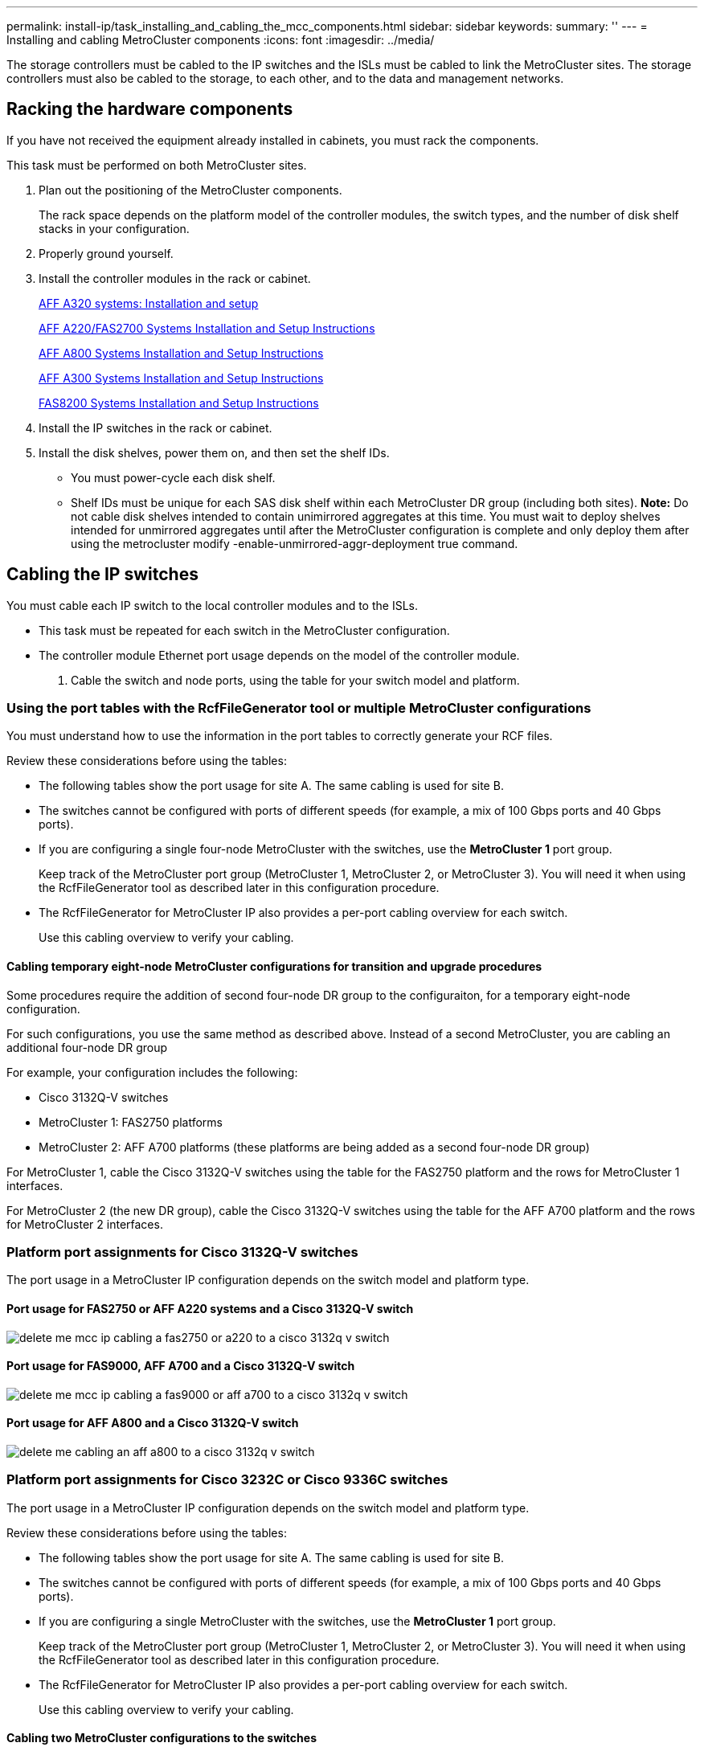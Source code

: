 ---
permalink: install-ip/task_installing_and_cabling_the_mcc_components.html
sidebar: sidebar
keywords: 
summary: ''
---
= Installing and cabling MetroCluster components
:icons: font
:imagesdir: ../media/

[.lead]
The storage controllers must be cabled to the IP switches and the ISLs must be cabled to link the MetroCluster sites. The storage controllers must also be cabled to the storage, to each other, and to the data and management networks.

== Racking the hardware components

[.lead]
If you have not received the equipment already installed in cabinets, you must rack the components.

This task must be performed on both MetroCluster sites.

. Plan out the positioning of the MetroCluster components.
+
The rack space depends on the platform model of the controller modules, the switch types, and the number of disk shelf stacks in your configuration.

. Properly ground yourself.
. Install the controller modules in the rack or cabinet.
+
https://docs.netapp.com/platstor/topic/com.netapp.doc.hw-a320-install-setup/home.html[AFF A320 systems: Installation and setup]
+
https://library.netapp.com/ecm/ecm_download_file/ECMLP2842666[AFF A220/FAS2700 Systems Installation and Setup Instructions]
+
https://library.netapp.com/ecm/ecm_download_file/ECMLP2842668[AFF A800 Systems Installation and Setup Instructions]
+
https://library.netapp.com/ecm/ecm_download_file/ECMLP2469722[AFF A300 Systems Installation and Setup Instructions]
+
https://library.netapp.com/ecm/ecm_download_file/ECMLP2316769[FAS8200 Systems Installation and Setup Instructions]

. Install the IP switches in the rack or cabinet.
. Install the disk shelves, power them on, and then set the shelf IDs.
 ** You must power-cycle each disk shelf.
 ** Shelf IDs must be unique for each SAS disk shelf within each MetroCluster DR group (including both sites).
*Note:* Do not cable disk shelves intended to contain unimirrored aggregates at this time. You must wait to deploy shelves intended for unmirrored aggregates until after the MetroCluster configuration is complete and only deploy them after using the metrocluster modify -enable-unmirrored-aggr-deployment true command.

== Cabling the IP switches

[.lead]
You must cable each IP switch to the local controller modules and to the ISLs.

* This task must be repeated for each switch in the MetroCluster configuration.
* The controller module Ethernet port usage depends on the model of the controller module.

. Cable the switch and node ports, using the table for your switch model and platform.

=== Using the port tables with the RcfFileGenerator tool or multiple MetroCluster configurations

[.lead]
You must understand how to use the information in the port tables to correctly generate your RCF files.

Review these considerations before using the tables:

* The following tables show the port usage for site A. The same cabling is used for site B.
* The switches cannot be configured with ports of different speeds (for example, a mix of 100 Gbps ports and 40 Gbps ports).
* If you are configuring a single four-node MetroCluster with the switches, use the *MetroCluster 1* port group.
+
Keep track of the MetroCluster port group (MetroCluster 1, MetroCluster 2, or MetroCluster 3). You will need it when using the RcfFileGenerator tool as described later in this configuration procedure.

* The RcfFileGenerator for MetroCluster IP also provides a per-port cabling overview for each switch.
+
Use this cabling overview to verify your cabling.

==== Cabling temporary eight-node MetroCluster configurations for transition and upgrade procedures

Some procedures require the addition of second four-node DR group to the configuraiton, for a temporary eight-node configuration.

For such configurations, you use the same method as described above. Instead of a second MetroCluster, you are cabling an additional four-node DR group

For example, your configuration includes the following:

* Cisco 3132Q-V switches
* MetroCluster 1: FAS2750 platforms
* MetroCluster 2: AFF A700 platforms (these platforms are being added as a second four-node DR group)

For MetroCluster 1, cable the Cisco 3132Q-V switches using the table for the FAS2750 platform and the rows for MetroCluster 1 interfaces.

For MetroCluster 2 (the new DR group), cable the Cisco 3132Q-V switches using the table for the AFF A700 platform and the rows for MetroCluster 2 interfaces.

=== Platform port assignments for Cisco 3132Q-V switches

[.lead]
The port usage in a MetroCluster IP configuration depends on the switch model and platform type.

==== Port usage for FAS2750 or AFF A220 systems and a Cisco 3132Q-V switch

image::../media/delete_me_mcc_ip_cabling_a_fas2750_or_a220_to_a_cisco_3132q_v_switch.png[]

==== Port usage for FAS9000, AFF A700 and a Cisco 3132Q-V switch

image::../media/delete_me_mcc_ip_cabling_a_fas9000_or_aff_a700_to_a_cisco_3132q_v_switch.png[]

==== Port usage for AFF A800 and a Cisco 3132Q-V switch

image::../media/delete_me_cabling_an_aff_a800_to_a_cisco_3132q_v_switch.png[]

=== Platform port assignments for Cisco 3232C or Cisco 9336C switches

[.lead]
The port usage in a MetroCluster IP configuration depends on the switch model and platform type.

Review these considerations before using the tables:

* The following tables show the port usage for site A. The same cabling is used for site B.
* The switches cannot be configured with ports of different speeds (for example, a mix of 100 Gbps ports and 40 Gbps ports).
* If you are configuring a single MetroCluster with the switches, use the *MetroCluster 1* port group.
+
Keep track of the MetroCluster port group (MetroCluster 1, MetroCluster 2, or MetroCluster 3). You will need it when using the RcfFileGenerator tool as described later in this configuration procedure.

* The RcfFileGenerator for MetroCluster IP also provides a per-port cabling overview for each switch.
+
Use this cabling overview to verify your cabling.

==== Cabling two MetroCluster configurations to the switches

When cabling more than one MetroCluster configuration to a Cisco 3132Q-V switch, then cable each MetroCluster according to the appropriate table. For example, if cabling a FAS2750 and an A700 to the same Cisco 3132Q-V switch. Then you cable the FAS2750 as per 'MetroCluster 1' in Table 1, and the A700 as per 'MetroCluster 2' or 'MetroCluster 3' in Table 2. You cannot physically cable both the FAS2750 and A700 as 'MetroCluster 1'.

==== Port usage for FAS2750, AFF A220, systems

image::../media/delete_me_mcc_ip_cabling_an_aff_a220_or_fas2750_to_a_cisco_3232c_or_cisco_9336c_switch.png[]

==== Cabling a AFF A300 or FAS8200 to a Cisco 3232C or Cisco 9336C switch

image::../media/delete_me_mcc_ip_cabling_a_aff_a300_or_fas8200_to_a_cisco_3232c_or_cisco_9336c_switch.png[]

==== Cabling a AFF A250 or FAS500f to a Cisco 3232C or Cisco 9336C switch

image::../media/delete_me_mcc_ip_cabling_an_aff_a250_or_fas500f_to_a_cisco_3232c_or_cisco_9336c_switch.png[]

==== Cabling a AFF A320 to a Cisco 3232C or Cisco 9336C switch

image::../media/delete_me_cabling_a_aff_a320_to_a_cisco_3232c_or_cisco_9336c_switch.png[]

==== Cabling an AFF A400, FAS8300 or FAS8700 to a Cisco 3232C or Cisco 9336C switch

image::../media/delete_me_cabling_a_mcc_ip_aff_a400_fas8300_or_fas8700_to_a_cisco_3232c_or_cisco_9336c_switch.png[]

==== Cabling a AFF A700 or FAS9000 to a Cisco 3232C or Cisco 9336C switch

image::../media/delete_me_mcc_ip_cabling_a_aff_a700_or_fas9000_to_a_cisco_3232c_or_cisco_9336c_switch.png[]

==== Cabling a AFF A800 to a Cisco 3232C or Cisco 9336C switch

image::../media/delete_me_cabling_an_aff_a800_to_a_cisco_3232c_or_cisco_9336c_switch.png[]

=== Platform port assignments for Broadcom supported BES-53248 IP switches

[.lead]
The port usage in a MetroCluster IP configuration depends on the switch model and platform type.

The switches cannot be configured with ports of different speeds (for example, a mix of 25 Gbps ports and 10 Gbps ports).

Notes for the tables below:

. For some platforms, you can use ports 49 - 54 for MetroCluster ISLs or MetroCluster interface connections.
+
These ports requires an additional license.

. Only a single AFF A320 system can be connected to the switch and no other platform can be connected at the same time.
+
Features that require a switched cluster are not supported in this configuration, including MetroCluster FC to IP transition and tech refresh procedures.

. AFF A320 systems configured with Broadcom BES-53248 switches might not support all features.
+
Any configuration or feature that requires that the local cluster connections are connected to a switch is not supported. For example, the following configurations and procedures are not supported:

 ** Eight-node MetroCluster configurations
 ** http://ie-docs.rtp.openeng.netapp.com/ontap-9_dugong/topic/com.netapp.doc.dot-mcc-upgrade/GUID-1DFA9DC8-005A-4732-A704-C13C91CCB2E9.html[Transitioning from MetroCluster FC to MetroCluster IP configurations]
 ** http://ie-docs.rtp.openeng.netapp.com/ontap-9_dugong/topic/com.netapp.doc.dot-mcc-upgrade/GUID-52C1C2E5-4782-41B4-B88C-36459B914EF9.html[Refreshing a four-node MetroCluster IP configuration (ONTAP 9.8 and later)]

==== Switch port usage for AFF A220 or FAS2750 systems

image::../media/delete_me_mcc_ip_cabling_a_aff_a220_or_fas2750_to_a_broadcom_bes_53248_switch.png[]

==== Switch port usage for AFF A250 or FAS500f systems

image::../media/delete_me_mcc_ip_cabling_a_aff_a250_or_fas500f_to_a_broadcom_bes_53248_switch.png[]

==== Switch port usage for AFF A300 or FAS8200 systems

image::../media/delete_me_mcc_ip_cabling_a_aff_a300_or_fas8200_to_a_broadcom_bes_53248_switch.png[]

image::../media/delete_me_mcc_ip_cabling_a_aff_a320_to_a_broadcom_bes_53248_switch.png[]

==== Switch port usage for AFF A400, FAS8300 or FAS8700systems

image::../media/delete_me_mcc_ip_cabling_a_fas8300_a400_or_fas8700_to_a_broadcom_bes_53248_switch.png[]

== Cabling the cluster peering connections

[.lead]
You must cable the controller module ports used for cluster peering so that they have connectivity with the cluster on the partner site.

This task must be performed on each controller module in the MetroCluster configuration.

At least two ports on each controller module should be used for cluster peering.

The recommended minimum bandwidth for the ports and network connectivity is 1 GbE.

. Identify and cable at least two ports for cluster peering and verify they have network connectivity with the partner cluster.
+
Cluster peering can be done on dedicated ports or on data ports. Using dedicated ports provides higher throughput for the cluster peering traffic.
+
http://docs.netapp.com/ontap-9/topic/com.netapp.doc.exp-clus-peer/home.html[Cluster and SVM peering express configuration]

*Related information*

http://docs.netapp.com/ontap-9/topic/com.netapp.doc.exp-clus-peer/home.html[Cluster and SVM peering express configuration]

link:concept_preparing_for_the_mcc_installation.md#[Considerations for configuring cluster peering]

== Cabling the management and data connections

[.lead]
You must cable the management and data ports on each storage controller to the site networks.

This task must be repeated for each new controller at both MetroCluster sites.

You can connect the controller and cluster switch management ports to existing switches in your network or to new dedicated network switches such as NetApp CN1601 cluster management switches.

. Cable the controller's management and data ports to the management and data networks at the local site.
+
https://docs.netapp.com/platstor/topic/com.netapp.doc.hw-a320-install-setup/home.html[AFF A320 systems: Installation and setup]
+
https://library.netapp.com/ecm/ecm_download_file/ECMLP2842666[AFF A220/FAS2700 Systems Installation and Setup Instructions]
+
https://library.netapp.com/ecm/ecm_download_file/ECMLP2842668[AFF A800 Systems Installation and Setup Instructions]
+
https://library.netapp.com/ecm/ecm_download_file/ECMLP2469722[AFF A300 Systems Installation and Setup Instructions]
+
https://library.netapp.com/ecm/ecm_download_file/ECMLP2316769[FAS8200 Systems Installation and Setup Instructions]

== Configuring the IP switches

[.lead]
You must configure the IP switches for use as the cluster interconnect and for back-end MetroCluster IP connectivity. The procedure you use depends on the switch model.

=== Configuring Broadcom IP switches

[.lead]
You must configure the Broadcom IP switches for use as the cluster interconnect and for backend MetroCluster IP connectivity.

==== Resetting the Broadcom IP switch to factory defaults

[.lead]
Before installing a new switch software version and RCFs, you must erase the Broadcom switch settings and perform basic configuration.

* You must repeat these steps on each of the IP switches in the MetroCluster IP configuration.
* You must be connected to the switch using the serial console.
* This task resets the configuration of the management network.

. Change to the elevated command prompt (`#`): `enable`
+
----
(Routing)> enable
(Routing) #
----

. Erase the startup configuration: `erase startup-config`
+
----
(Routing) #erase startup-config
Are you sure you want to clear the configuration? (y/n) y


(Routing) #
----
+
This command does not erase the banner.

. Reboot the switch: `reload`
+
----
(IP_switch_A_1) #reload

Are you sure you would like to reset the system? (y/n) y
----
+
NOTE: If the system asks whether to save the unsaved or changed configuration before reloading the switch, select *No*.

. Wait for the switch to reload, and then log in to the switch.
+
The default user is "`admin`", and no password is set. A prompt similar to the following is displayed:
+
----
(Routing)>
----

. Change to the elevated command prompt: `enable`
+
----
Routing)> enable
(Routing) #
----

. Set the serviceport protocol to `none`: `serviceport protocol none`
+
----
(Routing) #serviceport protocol none
Changing protocol mode will reset ip configuration.
Are you sure you want to continue? (y/n) y

(Routing) #
----

. Assign the IP address to the service port: `serviceport ip ip-addressnetmaskgateway`
+
The following example shows a service port assigned IP address 10.10.10.10 with subnet 255.255.255.0 and gateway 10.10.10.1:
+
----
(Routing) #serviceport ip 10.10.10.10 255.255.255.0 10.10.10.1
----

. Verify that the service port is correctly configured: `show serviceport`
+
The following example shows that the port is up and the correct addresses have been assigned:
+
----
(Routing) #show serviceport

Interface Status............................... Up
IP Address..................................... 10.10.10.10
Subnet Mask.................................... 255.255.255.0
Default Gateway................................ 10.10.10.1
IPv6 Administrative Mode....................... Enabled
IPv6 Prefix is ................................ fe80::dac4:97ff:fe56:87d7/64
IPv6 Default Router............................ fe80::222:bdff:fef8:19ff
Configured IPv4 Protocol....................... None
Configured IPv6 Protocol....................... None
IPv6 AutoConfig Mode........................... Disabled
Burned In MAC Address.......................... D8:C4:97:56:87:D7

(Routing) #
----

. If desired, configure the SSH server.
+
NOTE: The RCF file disables the Telnet protocol. If you do not configure the SSH server, you can only access the bridge using the serial port connection.

 .. Generate RSA keys.
+
----
(Routing) #configure
(Routing) (Config)#crypto key generate rsa
----

 .. Generate DSA keys.
+
----
(Routing) #configure
(Routing) (Config)#crypto key generate dsa
----

 .. Enable the SSH server.
+
If necessary, exit the configuration context.
+
----
(Routing) (Config)#end
(Routing) #ip ssh server enable
----
+
NOTE: If keys already exist, then you might be asked to overwrite them.

. If desired, configure the domain and name server: `configure`
+
The following example shows the ip domain and ip name server commands:
+
----
(Routing) # configure
(Routing) (Config)#ip domain name lab.netapp.com
(Routing) (Config)#ip name server 10.99.99.1 10.99.99.2
(Routing) (Config)#exit
(Routing) (Config)#
----

. If desired, configure the time zone and time synchronization (SNTP).
+
The following example shows the sntp commands, specifying the IP address of the SNTP server and the relative timezone.
+
----
(Routing) #
(Routing) (Config)#sntp client mode unicast
(Routing) (Config)#sntp server 10.99.99.5
(Routing) (Config)#clock timezone -7
(Routing) (Config)#exit
(Routing) (Config)#
----

. Configure the switch name: `hostname IP_switch_A_1`
+
The switch prompt will display the new name:
+
----
(Routing) # hostname IP_switch_A_1

(IP_switch_A_1) #
----

. Save the configuration: `write memory`
+
You receive prompts and output similar to the following example:
+
----
(IP_switch_A_1) #write memory

This operation may take a few minutes.
Management interfaces will not be available during this time.

Are you sure you want to save? (y/n) y

Config file 'startup-config' created successfully .


Configuration Saved!

(IP_switch_A_1) #
----

. Repeat the previous steps on the other three switches in the MetroCluster IP configuration.

==== Downloading and installing the Broadcom switch EFOS software

[.lead]
You must download the switch operating system file and RCF file to each switch in the MetroCluster IP configuration.

This task must be repeated on each switch in the MetroCluster IP configuration.

. Copy the switch software to the switch: `+copy sftp://user@50.50.50.50/switchsoftware/efos-3.4.3.1.stk backup+`
+
In this example, the efos-3.4.3.1.stk operating system file is copied from the SFTP server at 50.50.50.50 to the backup partition. You need to use the IP address of your TFTP/SFTP server and the file name of the RCF file that you need to install.
+
----
(IP_switch_A_1) #copy sftp://user@50.50.50.50/switchsoftware/efos-3.4.3.1.stk backup
Remote Password:*************

Mode........................................... SFTP
Set Server IP.................................. 50.50.50.50
Path........................................... /switchsoftware/
Filename....................................... efos-3.4.3.1.stk
Data Type...................................... Code
Destination Filename........................... backup

Management access will be blocked for the duration of the transfer
Are you sure you want to start? (y/n) y

File transfer in progress. Management access will be blocked for the duration of the transfer. Please wait...
SFTP Code transfer starting...


File transfer operation completed successfully.

(IP_switch_A_1) #
----

. Set the switch to boot from the backup partition on the next switch reboot: `boot system backup`
+
----
(IP_switch_A_1) #boot system backup
Activating image backup ..

(IP_switch_A_1) #
----

. Verify that the new boot image will be active on the next boot: `show bootvar`
+
----
(IP_switch_A_1) #show bootvar

Image Descriptions

 active :
 backup :


 Images currently available on Flash

 ----  -----------  --------  ---------------  ------------
 unit       active    backup   current-active   next-active
 ----  -----------  --------  ---------------  ------------

	1       3.4.3.0      3.4.3.1      3.4.3.0          3.4.3.1

(IP_switch_A_1) #
----

. Save the configuration: `write memory`
+
----
(IP_switch_A_1) #write memory

This operation may take a few minutes.
Management interfaces will not be available during this time.

Are you sure you want to save? (y/n) y


Configuration Saved!

(IP_switch_A_1) #
----

. Reboot the switch: `reload`
+
----
(IP_switch_A_1) #reload

Are you sure you would like to reset the system? (y/n) y
----

. Wait for the switch to reboot.
. Repeat these steps on the remaining three IP switches in the MetroCluster IP configuration.

==== Downloading and installing the Broadcom RCF files

[.lead]
You must download and install the switch RCF file to each switch in the MetroCluster IP configuration.

This task requires file transfer software, such as FTP, TFTP, SFTP, or SCP, to copy the files to the switches.

These steps must be repeated on each of the IP switches in the MetroCluster IP configuration.

There are four RCF files, one for each of the four switches in the MetroCluster IP configuration. You must use the correct RCF files for the switch model you are using.

|===
| Switch| RCF file
a|
IP_switch_A_1
a|
BES-53248_v1.32_Switch-A1.txt
a|
IP_switch_A_2
a|
BES-53248_v1.32_Switch-A2.txt
a|
IP_switch_B_1
a|
BES-53248_v1.32_Switch-B1.txt
a|
IP_switch_B_2
a|
BES-53248_v1.32_Switch-B2.txt
|===

. Download the MetroCluster IP RCF files for the Broadcom switch.
+
https://mysupport.netapp.com/NOW/download/software/metrocluster_ip/rcfs/download.shtml[Broadcom Cluster and Management Network Switch Reference Configuration File Download for MetroCluster IP]

. Copy the RCF files to the switches:
 .. Copy the RCF files to the first switch: `+copy sftp://user@FTP-server-IP-address/RcfFiles/switch-specific-RCF nvram:script BES-53248_v1.32_Switch-A1.txt nvram:script BES-53248_v1.32_Switch-A1.scr+`
+
In this example, the BES-53248_v1.32_Switch-A1.txt RCF file is copied from the SFTP server at 50.50.50.50 to the local bootflash. You need to use the IP address of your TFTP/SFTP server and the file name of the RCF file that you need to install.
+
----
(IP_switch_A_1) #copy sftp://user@50.50.50.50/RcfFiles/BES-53248_v1.32_Switch-A1.txt nvram:script BES-53248_v1.32_Switch-A1.scr

Remote Password:*************

Mode........................................... SFTP
Set Server IP.................................. 50.50.50.50
Path........................................... /RcfFiles/
Filename....................................... BES-53248_v1.32_Switch-A1.txt
Data Type...................................... Config Script
Destination Filename........................... BES-53248_v1.32_Switch-A1.scr

Management access will be blocked for the duration of the transfer
Are you sure you want to start? (y/n) y

File transfer in progress. Management access will be blocked for the duration of the transfer. Please wait...
File transfer operation completed successfully.


Validating configuration script...

config

set clibanner "********************************************************************************

* NetApp Reference Configuration File (RCF)

*

* Switch    : BES-53248


...
The downloaded RCF is validated. Some output is being logged here.
...


Configuration script validated.
File transfer operation completed successfully.

(IP_switch_A_1) #
----

 .. Verify that the RCF file is saved as a script: `script list`
+
----
(IP_switch_A_1) #script list

Configuration Script Name        Size(Bytes)  Date of Modification
-------------------------------  -----------  --------------------
BES-53248_v1.32_Switch-A1.scr             852   2019 01 29 18:41:25

1 configuration script(s) found.
2046 Kbytes free.
(IP_switch_A_1) #
----

 .. Apply the RCF script: `script apply BES-53248_v1.32_Switch-A1.scr`
+
----
(IP_switch_A_1) #script apply BES-53248_v1.32_Switch-A1.scr

Are you sure you want to apply the configuration script? (y/n) y


config

set clibanner "********************************************************************************

* NetApp Reference Configuration File (RCF)

*

* Switch    : BES-53248

...
The downloaded RCF is validated. Some output is being logged here.
...

Configuration script 'BES-53248_v1.32_Switch-A1.scr' applied.

(IP_switch_A_1) #
----

 .. Save the configuration: `write memory`
+
----
(IP_switch_A_1) #write memory

This operation may take a few minutes.
Management interfaces will not be available during this time.

Are you sure you want to save? (y/n) y


Configuration Saved!

(IP_switch_A_1) #
----

 .. Reboot the switch: `reload`
+
----
(IP_switch_A_1) #reload

Are you sure you would like to reset the system? (y/n) y
----

 .. Repeat the previous steps for each of the other three switches, being sure to copy the matching RCF file to the corresponding switch.
. Reload the switch: `reload`
+
----
IP_switch_A_1# reload
----

. Repeat the previous steps on the other three switches in the MetroCluster IP configuration.

=== Configuring Cisco IP switches

[.lead]
You must configure the Cisco IP switches for use as the cluster interconnect and for backend MetroCluster IP connectivity.

==== Resetting the Cisco IP switch to factory defaults

[.lead]
Before installing a new software version and RCFs, you must erase the Cisco switch configuration and perform basic configuration.

You must repeat these steps on each of the IP switches in the MetroCluster IP configuration.

. Reset the switch to factory defaults:
 .. Erase the existing configuration: `write erase`
 .. Reload the switch software: `reload`
+
The system reboots and enters the configuration wizard. During the boot, if you receive the prompt Abort Auto Provisioning and continue with normal setup?(yes/no)[n], you should respond `yes` to proceed.

 .. In the configuration wizard, enter the basic switch settings:
  *** Admin password
  *** Switch name
  *** Out-of-band management configuration
  *** Default gateway
  *** SSH service (RSA)
After completing the configuration wizard, the switch reboots.
 .. When prompted, enter the user name and password to log in to the switch.

+
The following example shows the prompts and system responses when configuring the switch. The angle brackets (`<<<`) show where you enter the information.
+
----
---- System Admin Account Setup ----
Do you want to enforce secure password standard (yes/no) [y]:y  **<<<**

    Enter the password for "admin": password  **<<<**
  Confirm the password for "admin": password  **<<<**
         ---- Basic System Configuration Dialog VDC: 1 ----

This setup utility will guide you through the basic configuration of
the system. Setup configures only enough connectivity for management
of the system.

Please register Cisco Nexus3000 Family devices promptly with your
supplier. Failure to register may affect response times for initial
service calls. Nexus3000 devices must be registered to receive
entitled support services.

Press Enter at anytime to skip a dialog. Use ctrl-c at anytime
to skip the remaining dialogs.
----
+
You enter basic information in the next set of prompts, including the switch name, management address, and gateway, and select SSH with RSA.
+
----
Would you like to enter the basic configuration dialog (yes/no): yes
  Create another login account (yes/no) [n]:
  Configure read-only SNMP community string (yes/no) [n]:
  Configure read-write SNMP community string (yes/no) [n]:
  Enter the switch name : switch-name **<<<**
  Continue with Out-of-band (mgmt0) management configuration? (yes/no) [y]:
    Mgmt0 IPv4 address : management-IP-address  **<<<**
    Mgmt0 IPv4 netmask : management-IP-netmask  **<<<**
  Configure the default gateway? (yes/no) [y]: y **<<<**
    IPv4 address of the default gateway : gateway-IP-address  **<<<**
  Configure advanced IP options? (yes/no) [n]:
  Enable the telnet service? (yes/no) [n]:
  Enable the ssh service? (yes/no) [y]: y  **<<<**
    Type of ssh key you would like to generate (dsa/rsa) [rsa]: rsa **<<<**
    Number of rsa key bits <1024-2048> [1024]:
  Configure the ntp server? (yes/no) [n]:
  Configure default interface layer (L3/L2) [L2]:
  Configure default switchport interface state (shut/noshut) [noshut]: shut **<<<**
  Configure CoPP system profile (strict/moderate/lenient/dense) [strict]:
----
+
The final set of prompts completes the configuration:
+
----
The following configuration will be applied:
  password strength-check
  switchname IP_switch_A_1
vrf context management
ip route 0.0.0.0/0 10.10.99.1
exit
  no feature telnet
  ssh key rsa 1024 force
  feature ssh
  system default switchport
  system default switchport shutdown
  copp profile strict
interface mgmt0
ip address 10.10.99.10 255.255.255.0
no shutdown

Would you like to edit the configuration? (yes/no) [n]:

Use this configuration and save it? (yes/no) [y]:
2017 Jun 13 21:24:43 A1 %$ VDC-1 %$ %COPP-2-COPP_POLICY: Control-Plane is protected with policy copp-system-p-policy-strict.

[########################################] 100%
Copy complete.

User Access Verification
IP_switch_A_1 login: admin
Password:
Cisco Nexus Operating System (NX-OS) Software
.
.
.
IP_switch_A_1#
----
. Save the configuration:
+
----
 IP_switch-A-1# copy running-config startup-config
----

. Reboot the switch and wait for the switch to reload:
+
----
 IP_switch-A-1# reload
----

. Repeat the previous steps on the other three switches in the MetroCluster IP configuration.

==== Downloading and installing the Cisco switch NX-OS software

[.lead]
You must download the switch operating system file and RCF file to each switch in the MetroCluster IP configuration.

This task requires file transfer software, such as FTP, TFTP, SFTP, or SCP, to copy the files to the switches.

These steps must be repeated on each of the IP switches in the MetroCluster IP configuration.

You must use the supported switch software version.

https://hwu.netapp.com[NetApp Hardware Universe]

. Download the supported NX-OS software file.
. Copy the switch software to the switch: `+copy sftp://root@server-ip-address/tftpboot/NX-OS-file-name bootflash: vrf management+`
+
In this example, the nxos.7.0.3.I4.6.bin file is copied from SFTP server 10.10.99.99 to the local bootflash:
+
----
IP_switch_A_1# copy sftp://root@10.10.99.99/tftpboot/nxos.7.0.3.I4.6.bin bootflash: vrf management
root@10.10.99.99's password: password
sftp> progress
Progress meter enabled
sftp> get   /tftpboot/nxos.7.0.3.I4.6.bin  /bootflash/nxos.7.0.3.I4.6.bin
Fetching /tftpboot/nxos.7.0.3.I4.6.bin to /bootflash/nxos.7.0.3.I4.6.bin
/tftpboot/nxos.7.0.3.I4.6.bin                 100%  666MB   7.2MB/s   01:32
sftp> exit
Copy complete, now saving to disk (please wait)...
----

. Verify on each switch that the switch NX-OS files are present in each switch's bootflash directory: `dir bootflash:`
+
The following example shows that the files are present on IP_switch_A_1:
+
----
IP_switch_A_1# dir bootflash:
                  .
                  .
                  .
  698629632    Jun 13 21:37:44 2017  nxos.7.0.3.I4.6.bin
                  .
                  .
                  .

Usage for bootflash://sup-local
 1779363840 bytes used
13238841344 bytes free
15018205184 bytes total
IP_switch_A_1#
----

. Install the switch software: `install all nxos bootflash:nxos.version-number.bin`
+
The switch will reload (reboot) automatically after the switch software has been installed.
+
The following example shows the software installation on IP_switch_A_1:
+
----
IP_switch_A_1# install all nxos bootflash:nxos.7.0.3.I4.6.bin
Installer will perform compatibility check first. Please wait.
Installer is forced disruptive

Verifying image bootflash:/nxos.7.0.3.I4.6.bin for boot variable "nxos".
[####################] 100% -- SUCCESS

Verifying image type.
[####################] 100% -- SUCCESS

Preparing "nxos" version info using image bootflash:/nxos.7.0.3.I4.6.bin.
[####################] 100% -- SUCCESS

Preparing "bios" version info using image bootflash:/nxos.7.0.3.I4.6.bin.
[####################] 100% -- SUCCESS       [####################] 100%            -- SUCCESS

Performing module support checks.            [####################] 100%            -- SUCCESS

Notifying services about system upgrade.     [####################] 100%            -- SUCCESS



Compatibility check is done:
Module  bootable          Impact  Install-type  Reason
------  --------  --------------  ------------  ------
     1       yes      disruptive         reset  default upgrade is not hitless



Images will be upgraded according to following table:
Module       Image   Running-Version(pri:alt)         New-Version   Upg-Required
------  ----------   ------------------------  ------------------   ------------
     1        nxos                7.0(3)I4(1)         7.0(3)I4(6)   yes
     1        bios         v04.24(04/21/2016)  v04.24(04/21/2016)   no


Switch will be reloaded for disruptive upgrade.
Do you want to continue with the installation (y/n)?  [n] y


Install is in progress, please wait.

Performing runtime checks.         [####################] 100%    -- SUCCESS

Setting boot variables.
[####################] 100% -- SUCCESS

Performing configuration copy.
[####################] 100% -- SUCCESS

Module 1: Refreshing compact flash and upgrading bios/loader/bootrom.
Warning: please do not remove or power off the module at this time.
[####################] 100% -- SUCCESS


Finishing the upgrade, switch will reboot in 10 seconds.
IP_switch_A_1#
----

. Wait for the switch to reload and then log in to the switch.
+
After the switch has rebooted the login prompt is displayed:
+
----
User Access Verification
IP_switch_A_1 login: admin
Password:
Cisco Nexus Operating System (NX-OS) Software
TAC support: http://www.cisco.com/tac
Copyright (C) 2002-2017, Cisco and/or its affiliates.
All rights reserved.
.
.
.
MDP database restore in progress.
IP_switch_A_1#

The switch software is now installed.
----

. Verify that the switch software has been installed: `show version`
+
The following example shows the output:
+
----
IP_switch_A_1# show version
Cisco Nexus Operating System (NX-OS) Software
TAC support: http://www.cisco.com/tac
Copyright (C) 2002-2017, Cisco and/or its affiliates.
All rights reserved.
.
.
.

Software
  BIOS: version 04.24
  NXOS: version 7.0(3)I4(6)   **<<< switch software version**
  BIOS compile time:  04/21/2016
  NXOS image file is: bootflash:///nxos.7.0.3.I4.6.bin
  NXOS compile time:  3/9/2017 22:00:00 [03/10/2017 07:05:18]


Hardware
  cisco Nexus 3132QV Chassis
  Intel(R) Core(TM) i3- CPU @ 2.50GHz with 16401416 kB of memory.
  Processor Board ID FOC20123GPS

  Device name: A1
  bootflash:   14900224 kB
  usb1:               0 kB (expansion flash)

Kernel uptime is 0 day(s), 0 hour(s), 1 minute(s), 49 second(s)

Last reset at 403451 usecs after  Mon Jun 10 21:43:52 2017

  Reason: Reset due to upgrade
  System version: 7.0(3)I4(1)
  Service:

plugin
  Core Plugin, Ethernet Plugin
IP_switch_A_1#
----

. Repeat these steps on the remaining three IP switches in the MetroCluster IP configuration.

==== Downloading and installing the Cisco IP RCF files

[.lead]
You must download the RCF file to each switch in the MetroCluster IP configuration.

This task requires file transfer software, such as FTP, TFTP, SFTP, or SCP, to copy the files to the switches.

These steps must be repeated on each of the IP switches in the MetroCluster IP configuration.

You must use the supported switch software version.

https://hwu.netapp.com[NetApp Hardware Universe]

There are four RCF files, one for each of the four switches in the MetroCluster IP configuration. You must use the correct RCF files for the switch model you are using.

|===
| Switch| RCF file
a|
IP_switch_A_1
a|
NX3232_v1.80_Switch-A1.txt
a|
IP_switch_A_2
a|
NX3232_v1.80_Switch-A2.txt
a|
IP_switch_B_1
a|
NX3232_v1.80_Switch-B1.txt
a|
IP_switch_B_2
a|
NX3232_v1.80_Switch-B2.txt
|===

. Download the MetroCluster IP RCF files.
. Copy the RCF files to the switches:
 .. Copy the RCF files to the first switch: `+copy sftp://root@FTP-server-IP-address/tftpboot/switch-specific-RCF bootflash: vrf management+`
+
In this example, the NX3232_v1.80_Switch-A1.txt RCF file is copied from the SFTP server at 10.10.99.99 to the local bootflash. You must use the IP address of your TFTP/SFTP server and the file name of the RCF file that you need to install.
+
----
IP_switch_A_1# copy sftp://root@10.10.99.99/tftpboot/NX3232_v1.80_Switch-A1.txt bootflash: vrf management
root@10.10.99.99's password: password
sftp> progress
Progress meter enabled
sftp> get   /tftpboot/NX3232_v1.80_Switch-A1.txt /bootflash/NX3232_v1.80_Switch-A1.txt
Fetching /tftpboot/NX3232_v1.80_Switch-A1.txt to /bootflash/NX3232_v1.80_Switch-A1.txt
/tftpboot/NX3232_v1.80_Switch-A1.txt          100% 5141     5.0KB/s   00:00
sftp> exit
Copy complete, now saving to disk (please wait)...
IP_switch_A_1#
----

 .. Repeat the previous substep for each of the other three switches, being sure to copy the matching RCF file to the corresponding switch.
. Verify on each switch that the RCF file is present in each switch's bootflash directory: `dir bootflash:`
+
The following example shows that the files are present on IP_switch_A_1:
+
----
IP_switch_A_1# dir bootflash:
                  .
                  .
                  .
       5514    Jun 13 22:09:05 2017  NX3232_v1.80_Switch-A1.txt
                  .
                  .
                  .

Usage for bootflash://sup-local
 1779363840 bytes used
13238841344 bytes free
15018205184 bytes total
IP_switch_A_1#
----

. Copy the matching RCF file from the local bootflash to the running configuration on each switch: `copy bootflash:switch-specific-RCF.txt running-config`
. Copy the RCF files from the running configuration to the startup configuration on each switch: `copy running-config startup-config`
+
You should see output similar to the following:
+
----
IP_switch_A_1# copy bootflash:NX3232_v1.80_Switch-A1.txt running-config
IP_switch-A-1# copy running-config startup-config
----

. Reload the switch: `reload`
+
----
IP_switch_A_1# reload
----

. Repeat the previous steps on the other three switches in the MetroCluster IP configuration.

==== Configuring MACsec encryption on CISCO 9336C switches

[.lead]
You must only configure MACsec encryption on the WAN ISL ports that run between the sites. You must configure MACsec after applying the correct RCF file.

===== Licensing requirements for MACsec

MACsec requires a security license. For a complete explanation of the Cisco NX-OS licensing scheme and how to obtain and apply for licenses, see the https://www.cisco.com/c/en/us/td/docs/switches/datacenter/sw/nx-os/licensing/guide/b_Cisco_NX-OS_Licensing_Guide/b_Cisco_NX-OS_Licensing_Guide_chapter_01.html[Cisco NX-OS Licensing Guide]

===== Enabling Cisco MACsec Encryption WAN ISLs in MetroCluster IP configurations

[.lead]
You can enable MACsec encryption for Cisco 9336C switches on the WAN ISLs in a MetroCluster IP configuration.

. Enter the global configuration mode: `configure terminal`
+
----
IP_switch_A_1# configure terminal
IP_switch_A_1(config)#
----

. Enable MACsec and MKA on the device: `feature macsec`
+
----
IP_switch_A_1(config)# feature macsec
----

. Copy the running configuration to the startup configuration: `copy running-config startup-config`
+
----
IP_switch_A_1(config)# copy running-config startup-config
----

===== Disabling Cisco MACsec Encryption WAN ISLs in MetroCluster IP configurations

[.lead]
You might need to disable MACsec encryption for Cisco 9336C switches on the WAN ISLs in a MetroCluster IP configuration.

. Enter the global configuration mode: `configure terminal`
+
----
IP_switch_A_1# configure terminal
IP_switch_A_1(config)#
----

. Disable the MACsec configuration on the device: `macsec shutdown`
+
----
IP_switch_A_1(config)# macsec shutdown
----
+
NOTE: Selecting the no option restores the MACsec feature.

. Select the interface that you already configured with MACsec.
+
You can specify the interface type and identity. For an Ethernet port, use ethernet slot/port.
+
----
IP_switch_A_1(config)# interface ethernet 1/15
switch(config-if)#
----

. Remove the keychain, policy and fallback-keychain configured on the interface to remove the MACsec configuration: `no macsec keychain keychain-name policy policy-name fallback-keychain keychain-name`
+
----
IP_switch_A_1(config-if)# no macsec keychain kc2 policy abc fallback-keychain fb_kc2
----

. Repeat steps 3 and 4 on all interfaces where MACsec is configured.
. Copy the running configuration to the startup configuration: `copy running-config startup-config`
+
----
IP_switch_A_1(config)# copy running-config startup-config
----

===== Configuring a MACsec key chain and keys

[.lead]
You can create a MACsec key chain or keys on your configuration.

*Key Lifetime and Hitless Key Rollover*

A MACsec keychain can have multiple pre-shared keys (PSKs), each configured with a key ID and an optional lifetime. A key lifetime specifies at which time the key activates and expires. In the absence of a lifetime configuration, the default lifetime is unlimited. When a lifetime is configured, MKA rolls over to the next configured pre-shared key in the keychain after the lifetime is expired. The time zone of the key can be local or UTC. The default time zone is UTC. A key can roll over to a second key within the same keychain if you configure the second key (in the keychain) and configure a lifetime for the first key. When the lifetime of the first key expires, it automatically rolls over to the next key in the list. If the same key is configured on both sides of the link at the same time, then the key rollover is hitless (that is, the key rolls over without traffic interruption).

*Fallback Key*

A MACsec session can fail due to a key/key name (CKN) mismatch or a finite key duration between the switch and a peer. If a MACsec session does fail, a fallback session can take over if a fallback key is configured. A fallback session prevents downtime due to primary session failure and allows a user time to fix the key issue causing the failure. A fallback key also provides a backup session if the primary session fails to start. This feature is optional.

. Enter the global configuration mode: `configure terminal`
+
----
IP_switch_A_1# configure terminal
IP_switch_A_1(config)#
----

. To hide the encrypted key octet string, replace the string with a wildcard character in the output of the show running-config and show startup-config commands:
+
----
IP_switch_A_1(config)# key-chain macsec-psk no-show
----
+
NOTE:
+
The octet string is also hidden when you save the configuration to a file.
+
By default, PSK keys are displayed in encrypted format and can easily be decrypted. This command applies only to MACsec key chains.

. Create a MACsec key chain to hold a set of MACsec keys and enter MACsec key chain configuration mode: `key chain name macsec`
+
----
IP_switch_A_1(config)# key chain 1 macsec
IP_switch_A_1(config-macseckeychain)#
----

. Create a MACsec key and enter MACsec key configuration mode: `key key-id`
+
The range is from 1 to 32 hex digit key-string, and the maximum size is 64 characters.
+
----
IP_switch_A_1 switch(config-macseckeychain)# key 1000
IP_switch_A_1 (config-macseckeychain-macseckey)#
----

. Configure the octet string for the key: `key-octet-string octet-string cryptographic-algorithm AES_128_CMAC | AES_256_CMAC`
+
----
IP_switch_A_1(config-macseckeychain-macseckey)# key-octet-string abcdef0123456789abcdef0123456789abcdef0123456789abcdef0123456789
cryptographic-algorithm AES_256_CMAC
----
+
NOTE: The octet-string argument can contain up to 64 hexadecimal characters. The octet key is encoded internally, so the key in clear text does not appear in the output of theshow running-config macsec command.

. Configure a send lifetime for the key (in seconds): `send-lifetime start-time duration duration`
+
----
IP_switch_A_1(config-macseckeychain-macseckey)# send-lifetime 00:00:00 Oct 04 2020 duration 100000
----
+
By default, the device treats the start time as UTC. The start-time argument is the time of day and date that the key becomes active. The duration argument is the length of the lifetime in seconds. The maximum length is 2147483646 seconds (approximately 68 years).

. Copy the running configuration to the startup configuration: `copy running-config startup-config`
+
----
IP_switch_A_1(config)# copy running-config startup-config
----

. Displays the keychain configuration: `show keychain name`
+
----
IP_switch_A_1(config-macseckeychain-macseckey)# show key chain 1
----

===== Configuring a MACsec policy

[.lead]
. Enter the global configuration mode: `configure terminal`
+
----
IP_switch_A_1# configure terminal
IP_switch_A_1(config)#
----

. Create a MACsec policy: `macsec policy name`
+
----
IP_switch_A_1(config)# macsec policy abc
IP_switch_A_1(config-macsec-policy)#
----

. Configure one of the following ciphers, GCM-AES-128, GCM-AES-256, GCM-AES-XPN-128, or GCM-AES-XPN-256: `cipher-suite name`
+
----
IP_switch_A_1(config-macsec-policy)# cipher-suite GCM-AES-256
----

. Configure the key server priority to break the tie between peers during a key exchange: `key-server-priority number`
+
----
switch(config-macsec-policy)# key-server-priority 0
----

. Configure the security policy to define the handling of data and control packets: `security-policy security policy`
+
Choose a security policy from the following options:

 ** must-secure -- packets not carrying MACsec headers are dropped
 ** should-secure -- packets not carrying MACsec headers are permitted (this is the default value)

+
----
IP_switch_A_1(config-macsec-policy)# security-policy should-secure
----

. Configure the replay protection window so the secured interface does not accept a packet that is less than the configured window size: `window-size number`
+
NOTE: The replay protection window size represents the maximum out-of-sequence frames that MACsec accepts and are not discarded. The range is from 0 to 596000000.
+
----
IP_switch_A_1(config-macsec-policy)# window-size 512
----

. Configure the time in seconds to force an SAK rekey: `sak-expiry-time time`
+
You can use this command to change the session key to a predictable time interval. The default is 0.
+
----
IP_switch_A_1(config-macsec-policy)# sak-expiry-time 100
----

. Configure one of the following confidentiality offsets in the layer 2 frame where encryption begins: `conf-offsetconfidentiality offset`
+
Choose from the following options:

 ** CONF-OFFSET-0.
 ** CONF-OFFSET-30.
 ** CONF-OFFSET-50.

+
----
IP_switch_A_1(config-macsec-policy)# conf-offset CONF-OFFSET-0
----
+
NOTE: This command might be necessary for intermediate switches to use packet headers (dmac, smac, etype) like MPLS tags.

. Copy the running configuration to the startup configuration: `copy running-config startup-config`
+
----
IP_switch_A_1(config)# copy running-config startup-config
----

. Display the MACsec policy configuration: `show macsec policy`
+
----
IP_switch_A_1(config-macsec-policy)# show macsec policy
----

===== Verifying the MACsec configuration

. Repeat *all* of the previous procedures on the second switch within the configuration to establish a MACsec session.
. Run the following commands to verify that both switches are successfully encrypted:
 .. Run: `show macsec mka summary`
 .. Run: `show macsec mka session`
 .. Run: `show macsec mka statistics`

+
You can verify the MACsec configuration using the following commands:
+
|===
| Command| Displays information about...
a|
`show macsec mka session interface typeslot/port number`
a|
The MACsec MKA session for a specific interface or for all interfaces
a|
`show key chain name`
a|
The key chain configuration
a|
`show macsec mka summary`
a|
The MACsec MKA configuration
a|
`show macsec policy policy-name`
a|
The configuration for a specific MACsec policy or for all MACsec policies
|===

===== Configuring a MACsec fallback key on a WAN ISL port

[.lead]
You can configure a fallback key to initiate a backup session if the primary session fails as a result of a key/key name (CKN) mismatch or a finite key duration between the switch and peer.

. Enter the global configuration mode: `configure terminal`
+
----
IP_switch_A_1# configure terminal
IP_switch_A_1(config)#
----

. Specify the interface that you are configuring.
+
You can specify the interface type and identity. For an Ethernet port, use `ethernet slot/port`
+
----
IP_switch_A_1(config)# interface ethernet 1/15
switch(config-if)#
----

. Specify the fallback key chain for use after a MACsec session failure due to a key/key ID mismatch or a key expiration: `macsec keychain keychain-name policy policy-name fallback-keychain keychain-name`
+
NOTE: You should configure the fallback-keychain using the steps, _Configuring a MACsec key chain and keys_ before proceeding with this step.
+
----
IP_switch_A_1(config-if)# macsec keychain kc2 policy abc fallback-keychain fb_kc2
----

. Repeat the previous steps to configure additional WAN ISL ports with MACsec.
. Copy the running configuration to the startup configuration: `copy running-config startup-config`
+
----
IP_switch_A_1(config)# copy running-config startup-config
----

==== Setting Forward Error Correction for and systems using 25-Gbps connectivity

[.lead]
If your system is configured using 25-Gbps connectivity, you need to set the Forward Error Correction (fec) parameter manually to off after applying the RCF file. The RCF file does not apply this setting.

The 25-Gbps ports must be cabled prior to performing this procedure.

link:task_installing_and_cabling_the_mcc_components.md#[Platform port assignments for Cisco 3232C or Cisco 9336C switches]

This task only applies to AFF A300 and FAS8200 platforms using 25-Gbps connectivity.

This task must be performed on all four switches in the MetroCluster IP configuration.

. Set the fec parameter to off on each 25-Gbps port that is connected to a controller module, and then copy the running configuration to the startup configuration:
 .. Enter configuration mode: `config t`
 .. Specify the 25-Gbps interface to configure: `interface interface-ID`
 .. Set fec to off: `fec off`
 .. Repeat the previous steps for each 25-Gbps port on the switch.
 .. Exit configuration mode: `exit`

+
The following example shows the commands for interface Ethernet1/25/1 on switch IP_switch_A_1:
+
----
IP_switch_A_1# conf t
IP_switch_A_1(config)# interface Ethernet1/25/1
IP_switch_A_1(config-if)# fec off
IP_switch_A_1(config-if)# exit
IP_switch_A_1(config-if)# end
IP_switch_A_1# copy running-config startup-config
----
. Repeat the previous step on the other three switches in the MetroCluster IP configuration.
